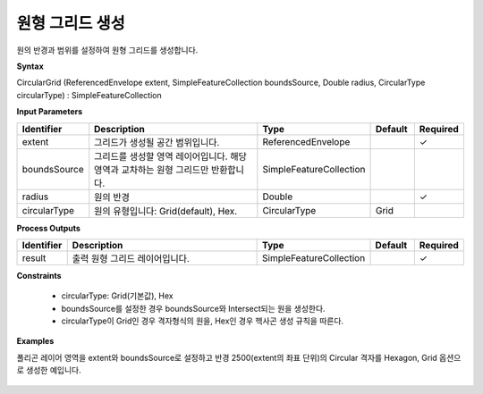 .. _circulargrid:

원형 그리드 생성
===========================

원의 반경과 범위를 설정하여 원형 그리드를 생성합니다.

**Syntax**

CircularGrid (ReferencedEnvelope extent, SimpleFeatureCollection boundsSource, Double radius, CircularType circularType) : SimpleFeatureCollection

**Input Parameters**

.. list-table::
   :widths: 10 50 20 10 10

   * - **Identifier**
     - **Description**
     - **Type**
     - **Default**
     - **Required**

   * - extent
     - 그리드가 생성될 공간 범위입니다.
     - ReferencedEnvelope
     -
     - ✓

   * - boundsSource
     - 그리드를 생성할 영역 레이어입니다. 해당 영역과 교차하는 원형 그리드만 반환합니다.
     - SimpleFeatureCollection
     -
     -

   * - radius
     - 원의 반경
     - Double
     -
     - ✓

   * - circularType
     - 원의 유형입니다: Grid(default), Hex.
     - CircularType
     - Grid
     -

**Process Outputs**

.. list-table::
   :widths: 10 50 20 10 10

   * - **Identifier**
     - **Description**
     - **Type**
     - **Default**
     - **Required**

   * - result
     - 출력 원형 그리드 레이어입니다.
     - SimpleFeatureCollection
     -
     - ✓

**Constraints**

 - circularType: Grid(기본값), Hex
 - boundsSource를 설정한 경우 boundsSource와 Intersect되는 원을 생성한다.
 - circularType이 Grid인 경우 격자형식의 원을, Hex인 경우 헥사곤 생성 규칙을 따른다.


**Examples**

폴리곤 레이어 영역을 extent와 boundsSource로 설정하고 반경 2500(extent의 좌표 단위)의 Circular 격자를 Hexagon, Grid 옵션으로 생성한 예입니다.

  .. image:: images/circulargrid.png
